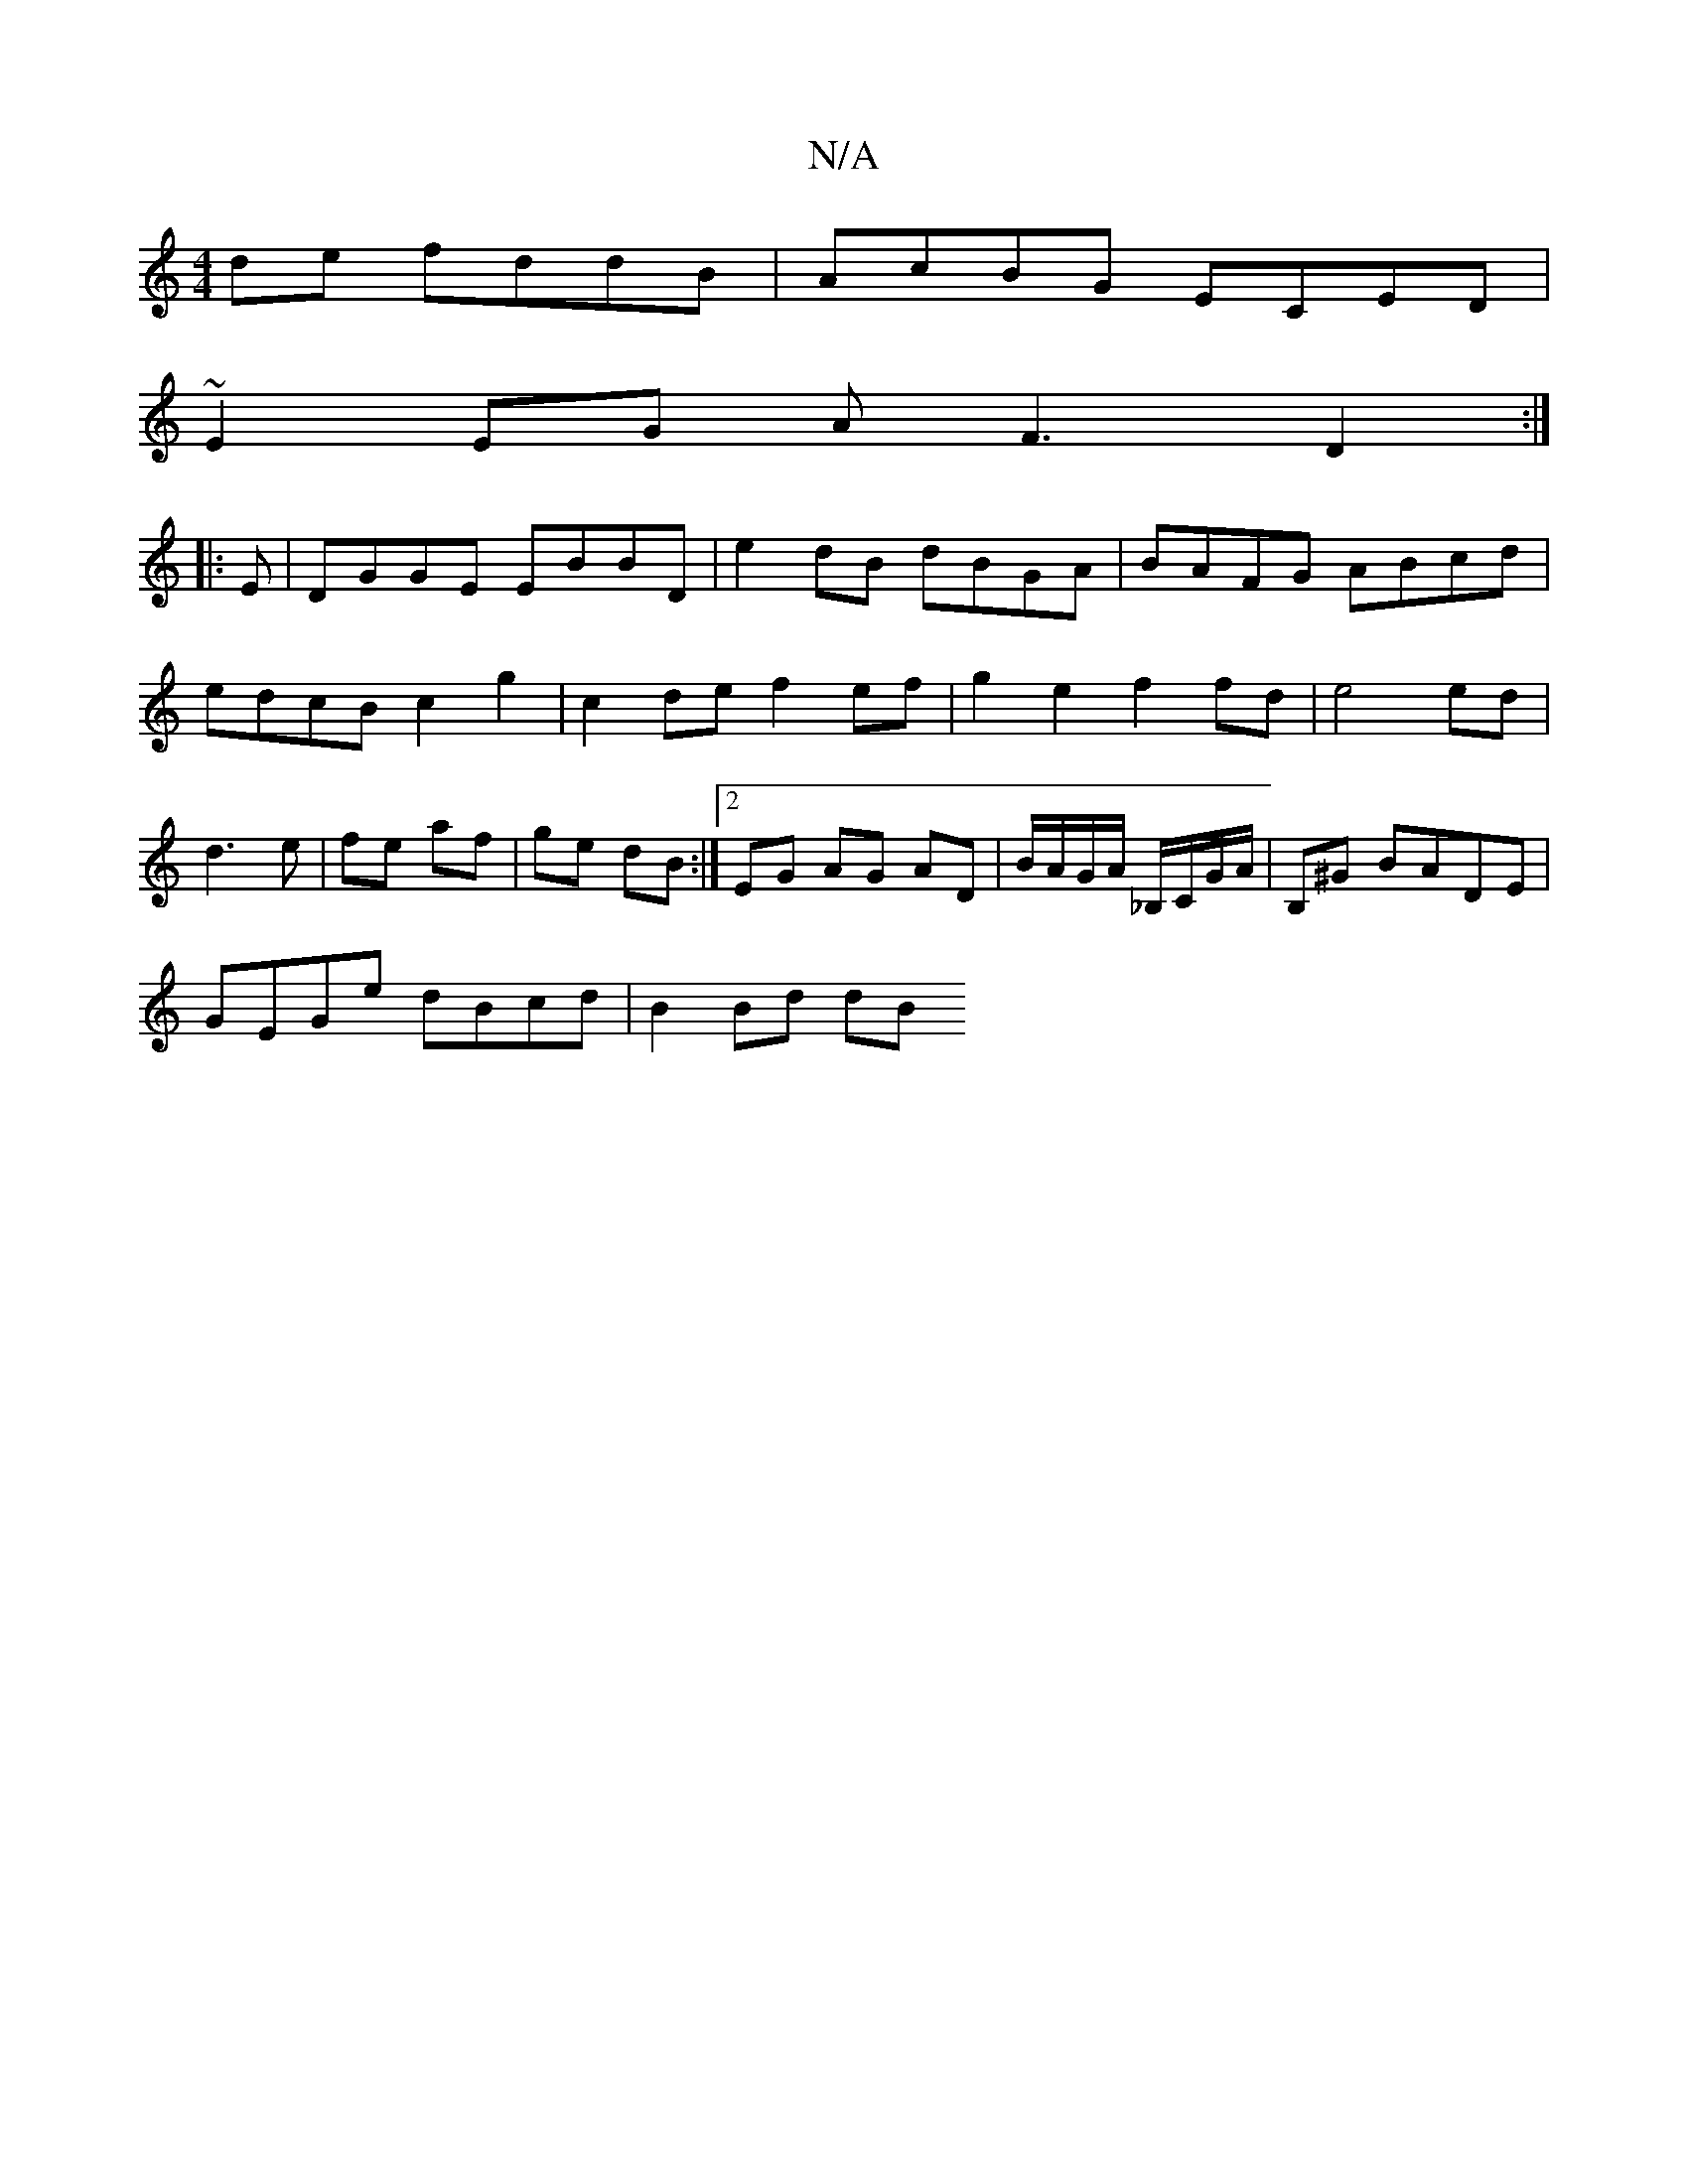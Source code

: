 X:1
T:N/A
M:4/4
R:N/A
K:Cmajor
de fddB|AcBG ECED|
~E2EG AF3D2:|
|:E|DGGE EBBD | e2 dB dBGA | BAFG ABcd | edcB c2 g2 | c2de f2 ef | g2e2 f2 fd|e4 ed|d3e|fe af|ge dB:|2 EG AG AD|B/A/G/A/ _B,/2C/G/A/ |B,^G BADE |
GEGe dBcd | B2 Bd dB 
